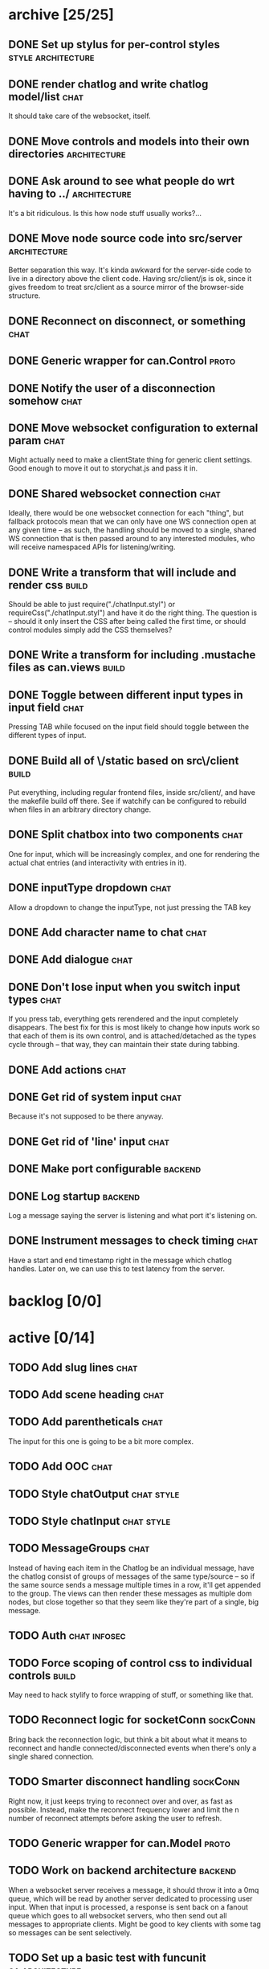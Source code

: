 * archive [25/25]
** DONE Set up stylus for per-control styles             :style:architecture:
   CLOSED: [2013-08-25 Sun 20:23]
** DONE render chatlog and write chatlog model/list                    :chat:
   CLOSED: [2013-08-25 Sun 21:30]
   It should take care of the websocket, itself.
** DONE Move controls and models into their own directories    :architecture:
   CLOSED: [2013-08-25 Sun 21:49]
** DONE Ask around to see what people do wrt having to ../     :architecture:
   CLOSED: [2013-08-25 Sun 21:54]
   It's a bit ridiculous. Is this how node stuff usually works?...
** DONE Move node source code into src/server                  :architecture:
   CLOSED: [2013-08-25 Sun 22:12]
   Better separation this way. It's kinda awkward for the server-side code
   to live in a directory above the client code. Having src/client/js is
   ok, since it gives freedom to treat src/client as a source mirror of
   the browser-side structure.
** DONE Reconnect on disconnect, or something                          :chat:
   CLOSED: [2013-08-29 Thu 23:10]
** DONE Generic wrapper for can.Control                               :proto:
   CLOSED: [2013-08-30 Fri 00:44]
** DONE Notify the user of a disconnection somehow                     :chat:
   CLOSED: [2013-08-31 Sat 00:30]
** DONE Move websocket configuration to external param                 :chat:
   CLOSED: [2013-08-31 Sat 00:31]
   Might actually need to make a clientState thing for generic client
   settings.
   Good enough to move it out to storychat.js and pass it in.
** DONE Shared websocket connection                                    :chat:
   CLOSED: [2013-08-31 Sat 01:34]
   Ideally, there would be one websocket connection for each "thing", but
   fallback protocols mean that we can only have one WS connection open at
   any given time -- as such, the handling should be moved to a single,
   shared WS connection that is then passed around to any interested
   modules, who will receive namespaced APIs for listening/writing.
** DONE Write a transform that will include and render css            :build:
   CLOSED: [2013-08-31 Sat 12:19]
   Should be able to just require("./chatInput.styl") or
   requireCss("./chatInput.styl") and have it do the right thing. The
   question is -- should it only insert the CSS after being called the
   first time, or should control modules simply add the CSS themselves?
** DONE Write a transform for including .mustache files as can.views  :build:
   CLOSED: [2013-08-31 Sat 12:18]
** DONE Toggle between different input types in input field            :chat:
   CLOSED: [2013-09-08 Sun 15:52]
   Pressing TAB while focused on the input field should toggle between the
   different types of input.
** DONE Build all of \/static based on src\/client                    :build:
   CLOSED: [2013-09-08 Sun 16:41]
   Put everything, including regular frontend files, inside src/client/,
   and have the makefile build off there. See if watchify can be
   configured to rebuild when files in an arbitrary directory change.
** DONE Split chatbox into two components                              :chat:
   CLOSED: [2013-09-08 Sun 17:04]
   One for input, which will be increasingly complex, and one for
   rendering the actual chat entries (and interactivity with entries in
   it).
** DONE inputType dropdown                                             :chat:
   CLOSED: [2013-09-08 Sun 19:53]
   Allow a dropdown to change the inputType, not just pressing the TAB key
** DONE Add character name to chat                                     :chat:
   CLOSED: [2013-09-09 Mon 01:06]
** DONE Add dialogue                                                   :chat:
   CLOSED: [2013-09-09 Mon 02:07]
** DONE Don't lose input when you switch input types                   :chat:
   CLOSED: [2013-09-09 Mon 02:24]
   If you press tab, everything gets rerendered and the input completely
   disappears.
   The best fix for this is most likely to change how inputs
   work so that each of them is its own control, and is attached/detached
   as the types cycle through -- that way, they can maintain their state
   during tabbing.
** DONE Add actions                                                    :chat:
   CLOSED: [2013-09-09 Mon 02:36]
** DONE Get rid of system input                                        :chat:
   CLOSED: [2013-09-09 Mon 02:36]
   Because it's not supposed to be there anyway.
** DONE Get rid of 'line' input                                        :chat:
   CLOSED: [2013-09-09 Mon 02:36]
** DONE Make port configurable                                      :backend:
   CLOSED: [2013-09-09 Mon 09:04]
** DONE Log startup                                                 :backend:
   CLOSED: [2013-09-09 Mon 09:04]
   Log a message saying the server is listening and what port it's
   listening on.
** DONE Instrument messages to check timing                            :chat:
   CLOSED: [2013-09-09 Mon 09:24]
   Have a start and end timestamp right in the message which chatlog
   handles. Later on, we can use this to test latency from the server.
* backlog [0/0]
* active [0/14]
** TODO Add slug lines                                                 :chat:
** TODO Add scene heading                                              :chat:
** TODO Add parentheticals                                             :chat:
   The input for this one is going to be a bit more complex.
** TODO Add OOC                                                        :chat:
** TODO Style chatOutput                                         :chat:style:
** TODO Style chatInput                                          :chat:style:
** TODO MessageGroups                                                  :chat:
   Instead of having each item in the Chatlog be an individual message,
   have the chatlog consist of groups of messages of the same type/source
   -- so if the same source sends a message multiple times in a row, it'll
   get appended to the group. The views can then render these messages as
   multiple dom nodes, but close together so that they seem like they're
   part of a single, big message.
** TODO Auth                                                   :chat:infosec:
** TODO Force scoping of control css to individual controls           :build:
   May need to hack stylify to force wrapping of stuff, or something like
   that.
** TODO Reconnect logic for socketConn                             :sockConn:
   Bring back the reconnection logic, but think a bit about what it means
   to reconnect and handle connected/disconnected events when there's only
   a single shared connection.
** TODO Smarter disconnect handling                                :sockConn:
   Right now, it just keeps trying to reconnect over and over, as fast as
   possible. Instead, make the reconnect frequency lower and limit the n
   number of reconnect attempts before asking the user to refresh.
** TODO Generic wrapper for can.Model                                 :proto:
** TODO Work on backend architecture                                :backend:
   When a websocket server receives a message, it should throw it into a
   0mq queue, which will be read by another server dedicated to processing
   user input. When that input is processed, a response is sent back on a
   fanout queue which goes to all websocket servers, who then send out all
   messages to appropriate clients. Might be good to key clients with some
   tag so messages can be sent selectively.
** TODO Set up a basic test with funcunit                   :qa:architecture:
   Just something that tests that connections are established properly and
   the like.
